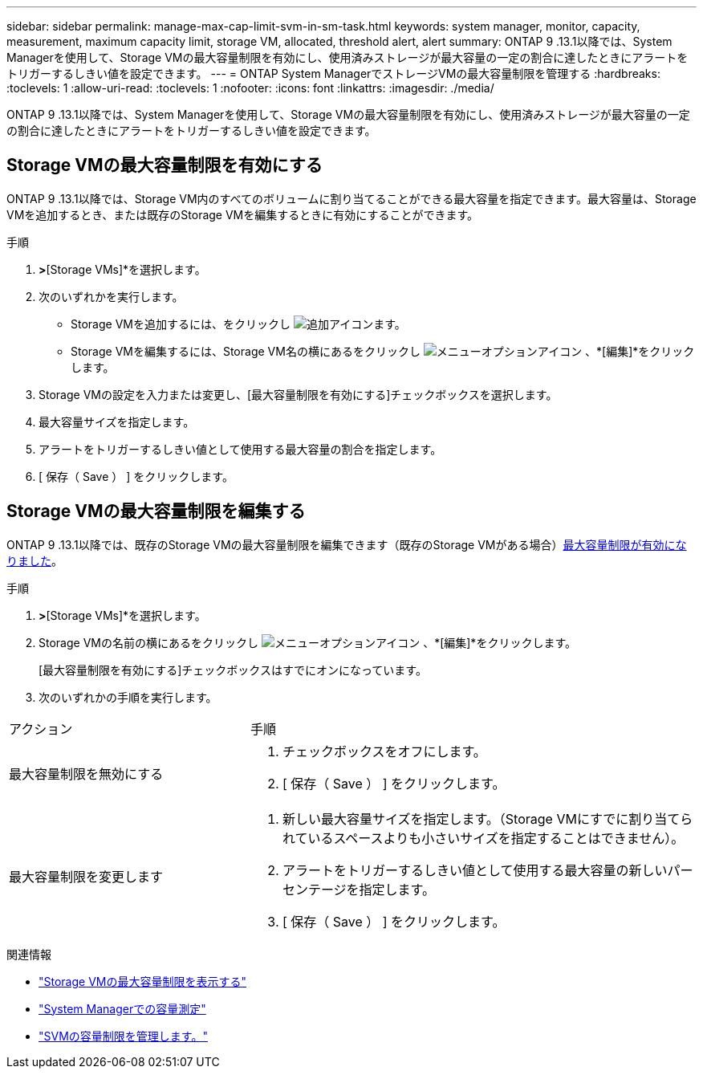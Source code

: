 ---
sidebar: sidebar 
permalink: manage-max-cap-limit-svm-in-sm-task.html 
keywords: system manager, monitor, capacity, measurement, maximum capacity limit, storage VM, allocated, threshold alert, alert 
summary: ONTAP 9 .13.1以降では、System Managerを使用して、Storage VMの最大容量制限を有効にし、使用済みストレージが最大容量の一定の割合に達したときにアラートをトリガーするしきい値を設定できます。 
---
= ONTAP System ManagerでストレージVMの最大容量制限を管理する
:hardbreaks:
:toclevels: 1
:allow-uri-read: 
:toclevels: 1
:nofooter: 
:icons: font
:linkattrs: 
:imagesdir: ./media/


[role="lead"]
ONTAP 9 .13.1以降では、System Managerを使用して、Storage VMの最大容量制限を有効にし、使用済みストレージが最大容量の一定の割合に達したときにアラートをトリガーするしきい値を設定できます。



== Storage VMの最大容量制限を有効にする

ONTAP 9 .13.1以降では、Storage VM内のすべてのボリュームに割り当てることができる最大容量を指定できます。最大容量は、Storage VMを追加するとき、または既存のStorage VMを編集するときに有効にすることができます。

.手順
. [ストレージ]*>*[Storage VMs]*を選択します。
. 次のいずれかを実行します。
+
--
** Storage VMを追加するには、をクリックし image:icon_add_blue_bg.gif["追加アイコン"]ます。
** Storage VMを編集するには、Storage VM名の横にあるをクリックし image:icon_kabob.gif["メニューオプションアイコン"] 、*[編集]*をクリックします。


--
. Storage VMの設定を入力または変更し、[最大容量制限を有効にする]チェックボックスを選択します。
. 最大容量サイズを指定します。
. アラートをトリガーするしきい値として使用する最大容量の割合を指定します。
. [ 保存（ Save ） ] をクリックします。




== Storage VMの最大容量制限を編集する

ONTAP 9 .13.1以降では、既存のStorage VMの最大容量制限を編集できます（既存のStorage VMがある場合）<<enable-max-cap,最大容量制限が有効になりました>>。

.手順
. [ストレージ]*>*[Storage VMs]*を選択します。
. Storage VMの名前の横にあるをクリックし image:icon_kabob.gif["メニューオプションアイコン"] 、*[編集]*をクリックします。
+
[最大容量制限を有効にする]チェックボックスはすでにオンになっています。

. 次のいずれかの手順を実行します。


[cols="35,65"]
|===


| アクション | 手順 


 a| 
最大容量制限を無効にする
 a| 
. チェックボックスをオフにします。
. [ 保存（ Save ） ] をクリックします。




 a| 
最大容量制限を変更します
 a| 
. 新しい最大容量サイズを指定します。（Storage VMにすでに割り当てられているスペースよりも小さいサイズを指定することはできません）。
. アラートをトリガーするしきい値として使用する最大容量の新しいパーセンテージを指定します。
. [ 保存（ Save ） ] をクリックします。


|===
.関連情報
* link:./task_admin_monitor_capacity_in_sm.html#view-max-cap-limit-svm["Storage VMの最大容量制限を表示する"]
* link:./concepts/capacity-measurements-in-sm-concept.html["System Managerでの容量測定"]
* link:./volumes/manage-svm-capacity.html["SVMの容量制限を管理します。"]


